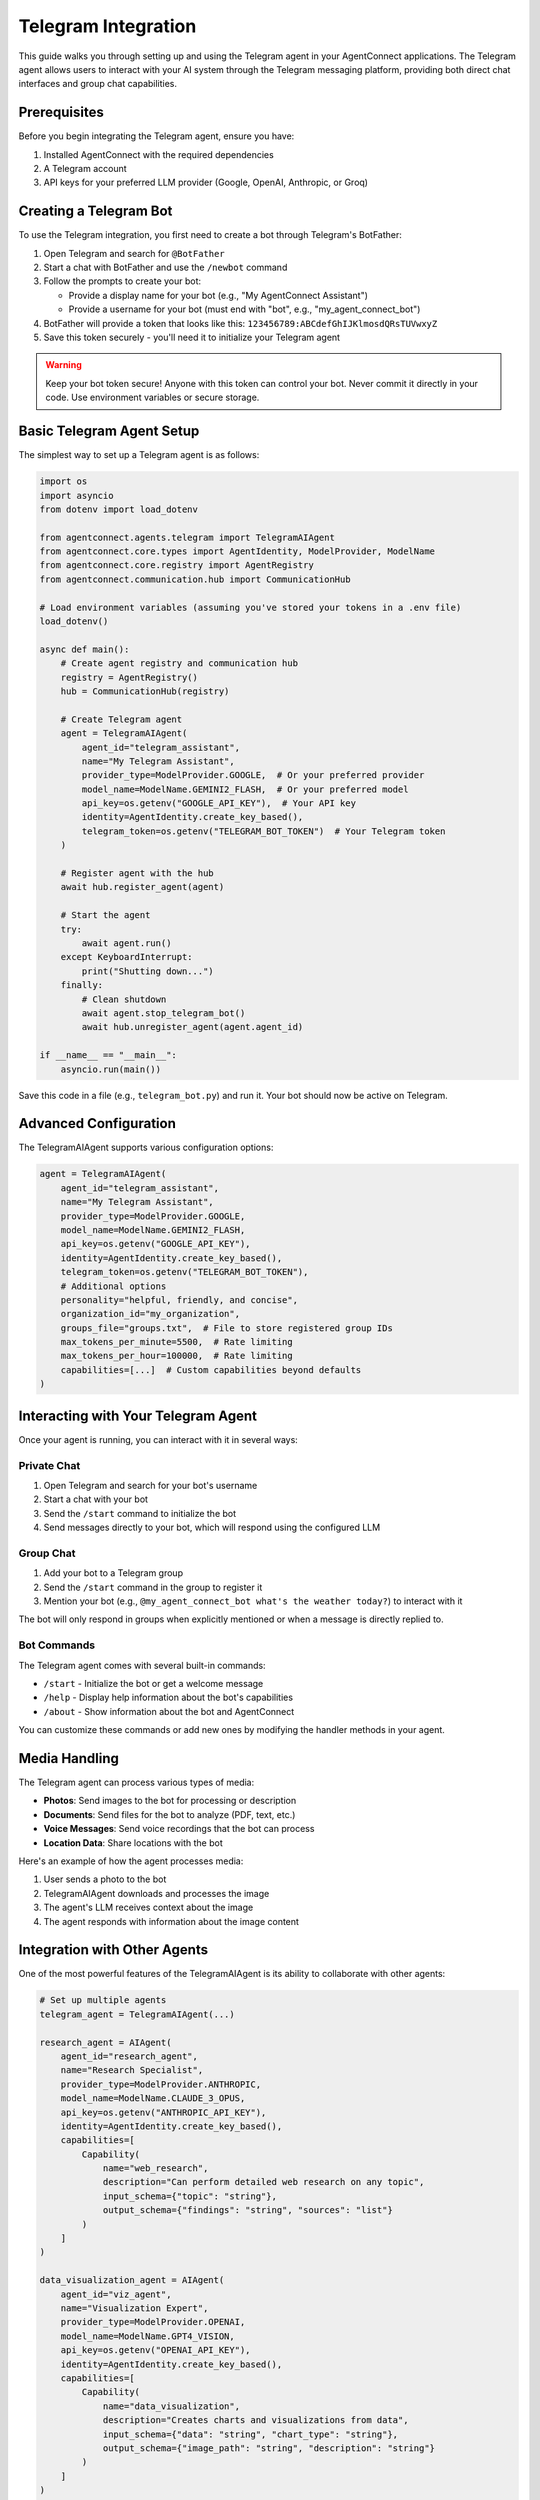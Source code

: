 Telegram Integration
===================

This guide walks you through setting up and using the Telegram agent in your AgentConnect applications.
The Telegram agent allows users to interact with your AI system through the Telegram messaging platform,
providing both direct chat interfaces and group chat capabilities.

Prerequisites
------------

Before you begin integrating the Telegram agent, ensure you have:

1. Installed AgentConnect with the required dependencies
2. A Telegram account
3. API keys for your preferred LLM provider (Google, OpenAI, Anthropic, or Groq)

Creating a Telegram Bot
-----------------------

To use the Telegram integration, you first need to create a bot through Telegram's BotFather:

1. Open Telegram and search for ``@BotFather``
2. Start a chat with BotFather and use the ``/newbot`` command
3. Follow the prompts to create your bot:

   - Provide a display name for your bot (e.g., "My AgentConnect Assistant")
   - Provide a username for your bot (must end with "bot", e.g., "my_agent_connect_bot")
4. BotFather will provide a token that looks like this: ``123456789:ABCdefGhIJKlmosdQRsTUVwxyZ``
5. Save this token securely - you'll need it to initialize your Telegram agent

.. warning::
   Keep your bot token secure! Anyone with this token can control your bot.
   Never commit it directly in your code. Use environment variables or secure storage.

Basic Telegram Agent Setup
--------------------------

The simplest way to set up a Telegram agent is as follows:

.. code-block:: python

    import os
    import asyncio
    from dotenv import load_dotenv
    
    from agentconnect.agents.telegram import TelegramAIAgent
    from agentconnect.core.types import AgentIdentity, ModelProvider, ModelName
    from agentconnect.core.registry import AgentRegistry
    from agentconnect.communication.hub import CommunicationHub
    
    # Load environment variables (assuming you've stored your tokens in a .env file)
    load_dotenv()
    
    async def main():
        # Create agent registry and communication hub
        registry = AgentRegistry()
        hub = CommunicationHub(registry)
        
        # Create Telegram agent
        agent = TelegramAIAgent(
            agent_id="telegram_assistant",
            name="My Telegram Assistant",
            provider_type=ModelProvider.GOOGLE,  # Or your preferred provider
            model_name=ModelName.GEMINI2_FLASH,  # Or your preferred model
            api_key=os.getenv("GOOGLE_API_KEY"),  # Your API key
            identity=AgentIdentity.create_key_based(),
            telegram_token=os.getenv("TELEGRAM_BOT_TOKEN")  # Your Telegram token
        )
        
        # Register agent with the hub
        await hub.register_agent(agent)
        
        # Start the agent
        try:
            await agent.run()
        except KeyboardInterrupt:
            print("Shutting down...")
        finally:
            # Clean shutdown
            await agent.stop_telegram_bot()
            await hub.unregister_agent(agent.agent_id)
    
    if __name__ == "__main__":
        asyncio.run(main())

Save this code in a file (e.g., ``telegram_bot.py``) and run it. Your bot should now be active on Telegram.

Advanced Configuration
---------------------

The TelegramAIAgent supports various configuration options:

.. code-block:: python

    agent = TelegramAIAgent(
        agent_id="telegram_assistant",
        name="My Telegram Assistant",
        provider_type=ModelProvider.GOOGLE,
        model_name=ModelName.GEMINI2_FLASH,
        api_key=os.getenv("GOOGLE_API_KEY"),
        identity=AgentIdentity.create_key_based(),
        telegram_token=os.getenv("TELEGRAM_BOT_TOKEN"),
        # Additional options
        personality="helpful, friendly, and concise",
        organization_id="my_organization",
        groups_file="groups.txt",  # File to store registered group IDs
        max_tokens_per_minute=5500,  # Rate limiting
        max_tokens_per_hour=100000,  # Rate limiting
        capabilities=[...]  # Custom capabilities beyond defaults
    )

Interacting with Your Telegram Agent
------------------------------------

Once your agent is running, you can interact with it in several ways:

Private Chat
~~~~~~~~~~~

1. Open Telegram and search for your bot's username
2. Start a chat with your bot
3. Send the ``/start`` command to initialize the bot
4. Send messages directly to your bot, which will respond using the configured LLM

Group Chat
~~~~~~~~~

1. Add your bot to a Telegram group
2. Send the ``/start`` command in the group to register it
3. Mention your bot (e.g., ``@my_agent_connect_bot what's the weather today?``) to interact with it

The bot will only respond in groups when explicitly mentioned or when a message is directly replied to.

Bot Commands
~~~~~~~~~~~

The Telegram agent comes with several built-in commands:

- ``/start`` - Initialize the bot or get a welcome message
- ``/help`` - Display help information about the bot's capabilities
- ``/about`` - Show information about the bot and AgentConnect

You can customize these commands or add new ones by modifying the handler methods in your agent.

Media Handling
-------------

The Telegram agent can process various types of media:

- **Photos**: Send images to the bot for processing or description
- **Documents**: Send files for the bot to analyze (PDF, text, etc.)
- **Voice Messages**: Send voice recordings that the bot can process
- **Location Data**: Share locations with the bot

Here's an example of how the agent processes media:

1. User sends a photo to the bot
2. TelegramAIAgent downloads and processes the image
3. The agent's LLM receives context about the image
4. The agent responds with information about the image content

Integration with Other Agents
----------------------------

One of the most powerful features of the TelegramAIAgent is its ability to collaborate with other agents:

.. code-block:: python

    # Set up multiple agents
    telegram_agent = TelegramAIAgent(...)
    
    research_agent = AIAgent(
        agent_id="research_agent",
        name="Research Specialist",
        provider_type=ModelProvider.ANTHROPIC,
        model_name=ModelName.CLAUDE_3_OPUS,
        api_key=os.getenv("ANTHROPIC_API_KEY"),
        identity=AgentIdentity.create_key_based(),
        capabilities=[
            Capability(
                name="web_research",
                description="Can perform detailed web research on any topic",
                input_schema={"topic": "string"},
                output_schema={"findings": "string", "sources": "list"}
            )
        ]
    )
    
    data_visualization_agent = AIAgent(
        agent_id="viz_agent",
        name="Visualization Expert",
        provider_type=ModelProvider.OPENAI,
        model_name=ModelName.GPT4_VISION,
        api_key=os.getenv("OPENAI_API_KEY"),
        identity=AgentIdentity.create_key_based(),
        capabilities=[
            Capability(
                name="data_visualization",
                description="Creates charts and visualizations from data",
                input_schema={"data": "string", "chart_type": "string"},
                output_schema={"image_path": "string", "description": "string"}
            )
        ]
    )
    
    # Register all agents
    await hub.register_agent(telegram_agent)
    await hub.register_agent(research_agent)
    await hub.register_agent(data_visualization_agent)
    
    # Start all agents
    asyncio.create_task(telegram_agent.run())
    asyncio.create_task(research_agent.run())
    asyncio.create_task(data_visualization_agent.run())

With this setup, when a user interacts with the Telegram bot, a sophisticated workflow can emerge:

1. **Request Interpretation**: The Telegram agent analyzes the user's request to determine what capabilities are needed
2. **Capability Discovery**: The agent uses it's tools to find other agents with the required capabilities
3. **Collaboration Request**: The agent sends requests to the appropriate specialized agents
4. **Result Integration**: The agent combines results from multiple sources into a coherent response
5. **Content Distribution**: The agent can broadcast the finalized content to multiple groups or users

For example, when a user asks:

.. code-block::

   User: Research the latest developments in quantum computing, create a visualization 
         of the major players, and send a summary to the Tech and Science groups.

The workflow might look like this:

1. Telegram agent receives the request and identifies three required capabilities:

   - Web research
   - Data visualization
   - Group messaging

2. It discovers and collaborates with the research agent to gather information on quantum computing

3. It takes the research data and requests a visualization from the visualization agent

4. It formats all the content into a comprehensive announcement with proper formatting

5. It broadcasts the announcement to the specified groups

6. The user can later edit or update the announcement through the private chat

This multi-agent collaboration happens seamlessly behind the scenes, with the Telegram agent serving as both the user interface and the orchestration layer.

Advanced Use Cases
-----------------

Dynamic Group Announcements and Broadcasting
~~~~~~~~~~~~~~~~~~~~~~~~~~~~~~~~~~~~~~~~~~~

One of the most powerful features of the Telegram agent is its ability to dynamically create and broadcast announcements to multiple groups. The TelegramAIAgent can handle this autonomously, without requiring any manual implementation from the developer.

The agent uses its built-in collaboration tools (like ``search_for_agents`` and ``send_collaboration_request``) to interact with other specialized agents (such as research agents). It then uses its Telegram-specific tools (like ``create_telegram_announcement`` and ``publish_telegram_announcement``) to format and broadcast content to Telegram groups.

As a developer, your role is to configure the TelegramAIAgent with the right ``personality`` prompt to guide this autonomous behavior, rather than coding the workflow manually. For example, your personality prompt might include instructions like:

.. code-block::

   When users ask you to research topics and broadcast findings, you should:

   1. Use collaboration tools to find and query a specialized research agent
   2. Format the results in a visually appealing way with proper Markdown
   3. Create and preview announcements before broadcasting
   4. Send the finalized content to the appropriate Telegram groups

Here's a practical example of how a user might interact with this feature:

.. code-block::

   User: Research the latest trends on MCP and create an announcement for all registered groups. 
         Make the announcement intense and visually appealing.
   
   Bot: I'll research MCP trends and create an announcement for all groups.
        [Agent performs research, possibly collaborating with other agents]
        
   Bot: I've prepared the announcement. Here's a preview:
        
        🔥 **BREAKING: MCP MARKET TRENDS UPDATE** 🔥
        
        Our analysis shows three major developments in the MCP space:
        - 📈 20% increase in enterprise adoption this quarter
        - 🔄 New framework version releasing next month with enhanced security
        - 🌐 Growing integration with cloud infrastructure services
        
        [Chart image showing adoption trends]
        
        Would you like me to send this to all registered groups now?
   
   User: Yes, send it.
   
   Bot: Announcement successfully sent to 5 groups.

The TelegramAIAgent can also handle media files (images, documents, videos) as part of announcements, using its built-in tools to process and distribute this content appropriately.

Editing Messages and Announcements
~~~~~~~~~~~~~~~~~~~~~~~~~~~~~~~~

The agent's autonomous capabilities extend to editing previously sent messages or announcements. Using its internal LLM workflow and specialized Telegram tools, the agent can handle edit requests directly through natural language interaction:

.. code-block::

   User: Edit the announcement I just sent to change "20% increase" to "25% increase"
   
   Bot: I'll update the announcement. Here's the edited version:
        
        🔥 **BREAKING: MCP MARKET TRENDS UPDATE** 🔥
        
        Our analysis shows three major developments in the MCP space:
        - 📈 25% increase in enterprise adoption this quarter
        - 🔄 New framework version releasing next month with enhanced security
        - 🌐 Growing integration with cloud infrastructure services
        
        [Chart image showing adoption trends]
        
        Should I apply this edit to all groups?
   
   User: Yes
   
   Bot: Announcement successfully updated in 5 groups.

This editing capability is particularly useful for:

- Correcting information in announcements
- Updating time-sensitive information
- Refining messaging based on feedback

Super Agent Capabilities
~~~~~~~~~~~~~~~~~~~~~~

The combination of these features effectively makes the Telegram agent a "super agent" that autonomously:

1. Acts as an interface between users and specialized agents in your network
2. Performs complex tasks through multi-agent collaboration
3. Broadcasts results to multiple channels/groups simultaneously
4. Manages and updates previously sent content
5. Handles media and formatted text for visually appealing messaging

For example, a user could request:

.. code-block::

   User: Analyze last month's sales data, create a visualization, and send a summary to the Sales and 
         Executive groups with appropriate formatting.

The TelegramAIAgent will:

1. Parse the request to understand the required capabilities
2. Use its collaboration tools to find and collaborate with a data analysis agent in the network
3. Get the analysis results and visualizations
4. Use its Telegram tools to format the content appropriately for professional presentation
5. Send specifically tailored announcements to the different groups
6. Allow the user to edit or refine the messages if needed

All of this happens through the agent's internal LLM workflow, guided by its personality prompt and using the tools provided during initialization, without any need for manual implementation by the developer.

Group Management
~~~~~~~~~~~~~~

The Telegram agent can manage group memberships and permissions. It can add or remove users from groups, and it can control access to certain capabilities within those groups.

Customizing the Telegram Agent
-----------------------------

.. note::
   A detailed guide on customizing and extending the TelegramAIAgent is coming soon in the :doc:`/guides/advanced/index` section. This will include advanced configuration options, custom message handling, and integration patterns.

Extending Message Handlers
~~~~~~~~~~~~~~~~~~~~~~~~

You can customize how your bot handles messages by creating custom handlers:

.. code-block:: python

    from agentconnect.agents.telegram._handlers.base_handler import BaseHandler
    
    class CustomHandler(BaseHandler):
        async def handle_custom_message(self, message):
            # Custom message handling logic
            pass
    
    # Register the custom handler with HandlerRegistry
    handler_registry.register_handler("custom", CustomHandler())

Adding Custom Commands
~~~~~~~~~~~~~~~~~~~~

To add custom commands to your bot:

1. Create custom handler methods in your implementation
2. Register them with the HandlerRegistry
3. Update the help text to include your new commands

Troubleshooting
--------------

Common Issues
~~~~~~~~~~~

- **Bot Not Responding**: Ensure your TELEGRAM_BOT_TOKEN is correct and the bot is running
- **API Key Issues**: Verify your LLM provider's API key is valid and has sufficient quota
- **Rate Limiting**: If you hit rate limits, adjust the max_tokens parameters or switch providers
- **Message Processing Errors**: Check your logs for detailed error messages

Best Practices
-------------

1. **Token Security**: Never hardcode tokens or API keys in your source code
2. **Error Handling**: Implement proper error handling for both Telegram API operations and LLM requests
3. **Graceful Shutdown**: Always implement proper shutdown procedures to clean up resources
4. **Group Management**: Be mindful of how your bot behaves in group chats
5. **Privacy Considerations**: Inform users about data processing and storage
6. **Scaling**: For high-traffic bots, consider implementing additional rate limiting and resource management

Next Steps
---------

Now that you've set up your Telegram agent, consider:

- Adding more specialized agents to collaborate with your Telegram interface
- Implementing custom tools to enhance your bot's capabilities
- Creating a web dashboard to monitor your bot's activity
- Exploring conversation memory and context management for improved interactions

For a complete working example, see our :doc:`Telegram Agent Example </examples/telegram_example>`. 